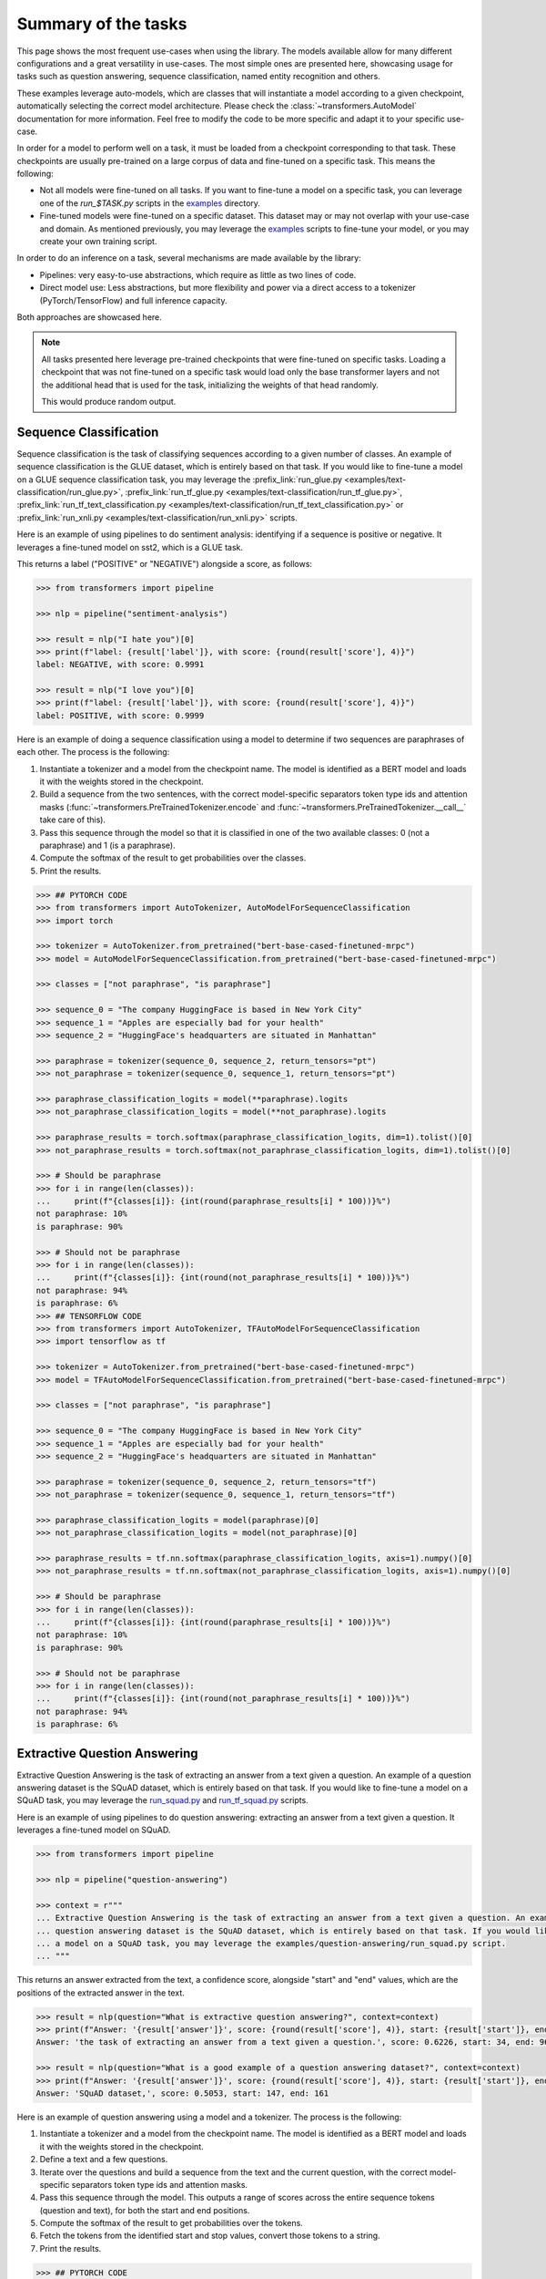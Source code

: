 ..
    Copyright 2020 The HuggingFace Team. All rights reserved.

    Licensed under the Apache License, Version 2.0 (the "License"); you may not use this file except in compliance with
    the License. You may obtain a copy of the License at

        http://www.apache.org/licenses/LICENSE-2.0

    Unless required by applicable law or agreed to in writing, software distributed under the License is distributed on
    an "AS IS" BASIS, WITHOUT WARRANTIES OR CONDITIONS OF ANY KIND, either express or implied. See the License for the
    specific language governing permissions and limitations under the License.

Summary of the tasks
^^^^^^^^^^^^^^^^^^^^^^^^^^^^^^^^^^^^^^^^^^^^^^^^^^^^^^^^^^^^^^^^^^^^^^^^^^^^^^^^^^^^^^^^^^^^^^^^^^^^^^^^^^^^^^^^^^^^^^^

This page shows the most frequent use-cases when using the library. The models available allow for many different
configurations and a great versatility in use-cases. The most simple ones are presented here, showcasing usage for
tasks such as question answering, sequence classification, named entity recognition and others.

These examples leverage auto-models, which are classes that will instantiate a model according to a given checkpoint,
automatically selecting the correct model architecture. Please check the :class:`~transformers.AutoModel` documentation
for more information. Feel free to modify the code to be more specific and adapt it to your specific use-case.

In order for a model to perform well on a task, it must be loaded from a checkpoint corresponding to that task. These
checkpoints are usually pre-trained on a large corpus of data and fine-tuned on a specific task. This means the
following:

- Not all models were fine-tuned on all tasks. If you want to fine-tune a model on a specific task, you can leverage
  one of the `run_$TASK.py` scripts in the `examples
  <https://github.com/huggingface/transformers/tree/master/examples>`__ directory.
- Fine-tuned models were fine-tuned on a specific dataset. This dataset may or may not overlap with your use-case and
  domain. As mentioned previously, you may leverage the `examples
  <https://github.com/huggingface/transformers/tree/master/examples>`__ scripts to fine-tune your model, or you may
  create your own training script.

In order to do an inference on a task, several mechanisms are made available by the library:

- Pipelines: very easy-to-use abstractions, which require as little as two lines of code.
- Direct model use: Less abstractions, but more flexibility and power via a direct access to a tokenizer
  (PyTorch/TensorFlow) and full inference capacity.

Both approaches are showcased here.

.. note::

    All tasks presented here leverage pre-trained checkpoints that were fine-tuned on specific tasks. Loading a
    checkpoint that was not fine-tuned on a specific task would load only the base transformer layers and not the
    additional head that is used for the task, initializing the weights of that head randomly.

    This would produce random output.

Sequence Classification
-----------------------------------------------------------------------------------------------------------------------

Sequence classification is the task of classifying sequences according to a given number of classes. An example of
sequence classification is the GLUE dataset, which is entirely based on that task. If you would like to fine-tune a
model on a GLUE sequence classification task, you may leverage the :prefix_link:`run_glue.py
<examples/text-classification/run_glue.py>`, :prefix_link:`run_tf_glue.py
<examples/text-classification/run_tf_glue.py>`, :prefix_link:`run_tf_text_classification.py
<examples/text-classification/run_tf_text_classification.py>` or :prefix_link:`run_xnli.py
<examples/text-classification/run_xnli.py>` scripts.

Here is an example of using pipelines to do sentiment analysis: identifying if a sequence is positive or negative. It
leverages a fine-tuned model on sst2, which is a GLUE task.

This returns a label ("POSITIVE" or "NEGATIVE") alongside a score, as follows:

.. code-block::

    >>> from transformers import pipeline

    >>> nlp = pipeline("sentiment-analysis")

    >>> result = nlp("I hate you")[0]
    >>> print(f"label: {result['label']}, with score: {round(result['score'], 4)}")
    label: NEGATIVE, with score: 0.9991

    >>> result = nlp("I love you")[0]
    >>> print(f"label: {result['label']}, with score: {round(result['score'], 4)}")
    label: POSITIVE, with score: 0.9999


Here is an example of doing a sequence classification using a model to determine if two sequences are paraphrases of
each other. The process is the following:

1. Instantiate a tokenizer and a model from the checkpoint name. The model is identified as a BERT model and loads it
   with the weights stored in the checkpoint.
2. Build a sequence from the two sentences, with the correct model-specific separators token type ids and attention
   masks (:func:`~transformers.PreTrainedTokenizer.encode` and :func:`~transformers.PreTrainedTokenizer.__call__` take
   care of this).
3. Pass this sequence through the model so that it is classified in one of the two available classes: 0 (not a
   paraphrase) and 1 (is a paraphrase).
4. Compute the softmax of the result to get probabilities over the classes.
5. Print the results.

.. code-block::

    >>> ## PYTORCH CODE
    >>> from transformers import AutoTokenizer, AutoModelForSequenceClassification
    >>> import torch

    >>> tokenizer = AutoTokenizer.from_pretrained("bert-base-cased-finetuned-mrpc")
    >>> model = AutoModelForSequenceClassification.from_pretrained("bert-base-cased-finetuned-mrpc")

    >>> classes = ["not paraphrase", "is paraphrase"]

    >>> sequence_0 = "The company HuggingFace is based in New York City"
    >>> sequence_1 = "Apples are especially bad for your health"
    >>> sequence_2 = "HuggingFace's headquarters are situated in Manhattan"

    >>> paraphrase = tokenizer(sequence_0, sequence_2, return_tensors="pt")
    >>> not_paraphrase = tokenizer(sequence_0, sequence_1, return_tensors="pt")

    >>> paraphrase_classification_logits = model(**paraphrase).logits
    >>> not_paraphrase_classification_logits = model(**not_paraphrase).logits

    >>> paraphrase_results = torch.softmax(paraphrase_classification_logits, dim=1).tolist()[0]
    >>> not_paraphrase_results = torch.softmax(not_paraphrase_classification_logits, dim=1).tolist()[0]

    >>> # Should be paraphrase
    >>> for i in range(len(classes)):
    ...     print(f"{classes[i]}: {int(round(paraphrase_results[i] * 100))}%")
    not paraphrase: 10%
    is paraphrase: 90%

    >>> # Should not be paraphrase
    >>> for i in range(len(classes)):
    ...     print(f"{classes[i]}: {int(round(not_paraphrase_results[i] * 100))}%")
    not paraphrase: 94%
    is paraphrase: 6%
    >>> ## TENSORFLOW CODE
    >>> from transformers import AutoTokenizer, TFAutoModelForSequenceClassification
    >>> import tensorflow as tf

    >>> tokenizer = AutoTokenizer.from_pretrained("bert-base-cased-finetuned-mrpc")
    >>> model = TFAutoModelForSequenceClassification.from_pretrained("bert-base-cased-finetuned-mrpc")

    >>> classes = ["not paraphrase", "is paraphrase"]

    >>> sequence_0 = "The company HuggingFace is based in New York City"
    >>> sequence_1 = "Apples are especially bad for your health"
    >>> sequence_2 = "HuggingFace's headquarters are situated in Manhattan"

    >>> paraphrase = tokenizer(sequence_0, sequence_2, return_tensors="tf")
    >>> not_paraphrase = tokenizer(sequence_0, sequence_1, return_tensors="tf")

    >>> paraphrase_classification_logits = model(paraphrase)[0]
    >>> not_paraphrase_classification_logits = model(not_paraphrase)[0]

    >>> paraphrase_results = tf.nn.softmax(paraphrase_classification_logits, axis=1).numpy()[0]
    >>> not_paraphrase_results = tf.nn.softmax(not_paraphrase_classification_logits, axis=1).numpy()[0]

    >>> # Should be paraphrase
    >>> for i in range(len(classes)):
    ...     print(f"{classes[i]}: {int(round(paraphrase_results[i] * 100))}%")
    not paraphrase: 10%
    is paraphrase: 90%

    >>> # Should not be paraphrase
    >>> for i in range(len(classes)):
    ...     print(f"{classes[i]}: {int(round(not_paraphrase_results[i] * 100))}%")
    not paraphrase: 94%
    is paraphrase: 6%

Extractive Question Answering
-----------------------------------------------------------------------------------------------------------------------

Extractive Question Answering is the task of extracting an answer from a text given a question. An example of a
question answering dataset is the SQuAD dataset, which is entirely based on that task. If you would like to fine-tune a
model on a SQuAD task, you may leverage the `run_squad.py
<https://github.com/huggingface/transformers/tree/master/examples/question-answering/run_squad.py>`__ and
`run_tf_squad.py
<https://github.com/huggingface/transformers/tree/master/examples/question-answering/run_tf_squad.py>`__ scripts.


Here is an example of using pipelines to do question answering: extracting an answer from a text given a question. It
leverages a fine-tuned model on SQuAD.

.. code-block::

    >>> from transformers import pipeline

    >>> nlp = pipeline("question-answering")

    >>> context = r"""
    ... Extractive Question Answering is the task of extracting an answer from a text given a question. An example of a
    ... question answering dataset is the SQuAD dataset, which is entirely based on that task. If you would like to fine-tune
    ... a model on a SQuAD task, you may leverage the examples/question-answering/run_squad.py script.
    ... """

This returns an answer extracted from the text, a confidence score, alongside "start" and "end" values, which are the
positions of the extracted answer in the text.

.. code-block::

    >>> result = nlp(question="What is extractive question answering?", context=context)
    >>> print(f"Answer: '{result['answer']}', score: {round(result['score'], 4)}, start: {result['start']}, end: {result['end']}")
    Answer: 'the task of extracting an answer from a text given a question.', score: 0.6226, start: 34, end: 96

    >>> result = nlp(question="What is a good example of a question answering dataset?", context=context)
    >>> print(f"Answer: '{result['answer']}', score: {round(result['score'], 4)}, start: {result['start']}, end: {result['end']}")
    Answer: 'SQuAD dataset,', score: 0.5053, start: 147, end: 161


Here is an example of question answering using a model and a tokenizer. The process is the following:

1. Instantiate a tokenizer and a model from the checkpoint name. The model is identified as a BERT model and loads it
   with the weights stored in the checkpoint.
2. Define a text and a few questions.
3. Iterate over the questions and build a sequence from the text and the current question, with the correct
   model-specific separators token type ids and attention masks.
4. Pass this sequence through the model. This outputs a range of scores across the entire sequence tokens (question and
   text), for both the start and end positions.
5. Compute the softmax of the result to get probabilities over the tokens.
6. Fetch the tokens from the identified start and stop values, convert those tokens to a string.
7. Print the results.

.. code-block::

    >>> ## PYTORCH CODE
    >>> from transformers import AutoTokenizer, AutoModelForQuestionAnswering
    >>> import torch

    >>> tokenizer = AutoTokenizer.from_pretrained("bert-large-uncased-whole-word-masking-finetuned-squad")
    >>> model = AutoModelForQuestionAnswering.from_pretrained("bert-large-uncased-whole-word-masking-finetuned-squad")

    >>> text = r"""
    ... 🤗 Transformers (formerly known as pytorch-transformers and pytorch-pretrained-bert) provides general-purpose
    ... architectures (BERT, GPT-2, RoBERTa, XLM, DistilBert, XLNet…) for Natural Language Understanding (NLU) and Natural
    ... Language Generation (NLG) with over 32+ pretrained models in 100+ languages and deep interoperability between
    ... TensorFlow 2.0 and PyTorch.
    ... """

    >>> questions = [
    ...     "How many pretrained models are available in 🤗 Transformers?",
    ...     "What does 🤗 Transformers provide?",
    ...     "🤗 Transformers provides interoperability between which frameworks?",
    ... ]

    >>> for question in questions:
    ...     inputs = tokenizer(question, text, add_special_tokens=True, return_tensors="pt")
    ...     input_ids = inputs["input_ids"].tolist()[0]
    ...
    ...     text_tokens = tokenizer.convert_ids_to_tokens(input_ids)
    ...     outputs = model(**inputs)
    ...     answer_start_scores = outputs.start_logits
    ...     answer_end_scores = outputs.end_logits
    ...
    ...     answer_start = torch.argmax(
    ...         answer_start_scores
    ...     )  # Get the most likely beginning of answer with the argmax of the score
    ...     answer_end = torch.argmax(answer_end_scores) + 1  # Get the most likely end of answer with the argmax of the score
    ...
    ...     answer = tokenizer.convert_tokens_to_string(tokenizer.convert_ids_to_tokens(input_ids[answer_start:answer_end]))
    ...
    ...     print(f"Question: {question}")
    ...     print(f"Answer: {answer}")
    Question: How many pretrained models are available in 🤗 Transformers?
    Answer: over 32 +
    Question: What does 🤗 Transformers provide?
    Answer: general - purpose architectures
    Question: 🤗 Transformers provides interoperability between which frameworks?
    Answer: tensorflow 2 . 0 and pytorch
    >>> ## TENSORFLOW CODE
    >>> from transformers import AutoTokenizer, TFAutoModelForQuestionAnswering
    >>> import tensorflow as tf

    >>> tokenizer = AutoTokenizer.from_pretrained("bert-large-uncased-whole-word-masking-finetuned-squad")
    >>> model = TFAutoModelForQuestionAnswering.from_pretrained("bert-large-uncased-whole-word-masking-finetuned-squad")

    >>> text = r"""
    ... 🤗 Transformers (formerly known as pytorch-transformers and pytorch-pretrained-bert) provides general-purpose
    ... architectures (BERT, GPT-2, RoBERTa, XLM, DistilBert, XLNet…) for Natural Language Understanding (NLU) and Natural
    ... Language Generation (NLG) with over 32+ pretrained models in 100+ languages and deep interoperability between
    ... TensorFlow 2.0 and PyTorch.
    ... """

    >>> questions = [
    ...     "How many pretrained models are available in 🤗 Transformers?",
    ...     "What does 🤗 Transformers provide?",
    ...     "🤗 Transformers provides interoperability between which frameworks?",
    ... ]

    >>> for question in questions:
    ...     inputs = tokenizer(question, text, add_special_tokens=True, return_tensors="tf")
    ...     input_ids = inputs["input_ids"].numpy()[0]
    ...
    ...     text_tokens = tokenizer.convert_ids_to_tokens(input_ids)
    ...     outputs = model(inputs)
    ...     answer_start_scores = outputs.start_logits
    ...     answer_end_scores = outputs.end_logits
    ...
    ...     answer_start = tf.argmax(
    ...         answer_start_scores, axis=1
    ...     ).numpy()[0]  # Get the most likely beginning of answer with the argmax of the score
    ...     answer_end = (
    ...         tf.argmax(answer_end_scores, axis=1) + 1
    ...     ).numpy()[0]  # Get the most likely end of answer with the argmax of the score
    ...     answer = tokenizer.convert_tokens_to_string(tokenizer.convert_ids_to_tokens(input_ids[answer_start:answer_end]))
    ...
    ...     print(f"Question: {question}")
    ...     print(f"Answer: {answer}")
    Question: How many pretrained models are available in 🤗 Transformers?
    Answer: over 32 +
    Question: What does 🤗 Transformers provide?
    Answer: general - purpose architectures
    Question: 🤗 Transformers provides interoperability between which frameworks?
    Answer: tensorflow 2 . 0 and pytorch



Language Modeling
-----------------------------------------------------------------------------------------------------------------------

Language modeling is the task of fitting a model to a corpus, which can be domain specific. All popular
transformer-based models are trained using a variant of language modeling, e.g. BERT with masked language modeling,
GPT-2 with causal language modeling.

Language modeling can be useful outside of pretraining as well, for example to shift the model distribution to be
domain-specific: using a language model trained over a very large corpus, and then fine-tuning it to a news dataset or
on scientific papers e.g. `LysandreJik/arxiv-nlp <https://huggingface.co/lysandre/arxiv-nlp>`__.

Masked Language Modeling
~~~~~~~~~~~~~~~~~~~~~~~~~~~~~~~~~~~~~~~~~~~~~~~~~~~~~~~~~~~~~~~~~~~~~~~~~~~~~~~~~~~~~~~~~~~~~~~~~~~~~~~~~~~~~~~~~~~~~~~

Masked language modeling is the task of masking tokens in a sequence with a masking token, and prompting the model to
fill that mask with an appropriate token. This allows the model to attend to both the right context (tokens on the
right of the mask) and the left context (tokens on the left of the mask). Such a training creates a strong basis for
downstream tasks requiring bi-directional context, such as SQuAD (question answering, see `Lewis, Lui, Goyal et al.
<https://arxiv.org/abs/1910.13461>`__, part 4.2).

Here is an example of using pipelines to replace a mask from a sequence:

.. code-block::

    >>> from transformers import pipeline

    >>> nlp = pipeline("fill-mask")

This outputs the sequences with the mask filled, the confidence score, and the token id in the tokenizer vocabulary:

.. code-block::

    >>> from pprint import pprint
    >>> pprint(nlp(f"HuggingFace is creating a {nlp.tokenizer.mask_token} that the community uses to solve NLP tasks."))
    [{'score': 0.1792745739221573,
      'sequence': '<s>HuggingFace is creating a tool that the community uses to '
                  'solve NLP tasks.</s>',
      'token': 3944,
      'token_str': 'Ġtool'},
     {'score': 0.11349421739578247,
      'sequence': '<s>HuggingFace is creating a framework that the community uses '
                  'to solve NLP tasks.</s>',
      'token': 7208,
      'token_str': 'Ġframework'},
     {'score': 0.05243554711341858,
      'sequence': '<s>HuggingFace is creating a library that the community uses to '
                  'solve NLP tasks.</s>',
      'token': 5560,
      'token_str': 'Ġlibrary'},
     {'score': 0.03493533283472061,
      'sequence': '<s>HuggingFace is creating a database that the community uses '
                  'to solve NLP tasks.</s>',
      'token': 8503,
      'token_str': 'Ġdatabase'},
     {'score': 0.02860250137746334,
      'sequence': '<s>HuggingFace is creating a prototype that the community uses '
                  'to solve NLP tasks.</s>',
      'token': 17715,
      'token_str': 'Ġprototype'}]

Here is an example of doing masked language modeling using a model and a tokenizer. The process is the following:

1. Instantiate a tokenizer and a model from the checkpoint name. The model is identified as a DistilBERT model and
   loads it with the weights stored in the checkpoint.
2. Define a sequence with a masked token, placing the :obj:`tokenizer.mask_token` instead of a word.
3. Encode that sequence into a list of IDs and find the position of the masked token in that list.
4. Retrieve the predictions at the index of the mask token: this tensor has the same size as the vocabulary, and the
   values are the scores attributed to each token. The model gives higher score to tokens it deems probable in that
   context.
5. Retrieve the top 5 tokens using the PyTorch :obj:`topk` or TensorFlow :obj:`top_k` methods.
6. Replace the mask token by the tokens and print the results

.. code-block::

    >>> ## PYTORCH CODE
    >>> from transformers import AutoModelWithLMHead, AutoTokenizer
    >>> import torch

    >>> tokenizer = AutoTokenizer.from_pretrained("distilbert-base-cased")
    >>> model = AutoModelWithLMHead.from_pretrained("distilbert-base-cased")

    >>> sequence = f"Distilled models are smaller than the models they mimic. Using them instead of the large versions would help {tokenizer.mask_token} our carbon footprint."

    >>> input = tokenizer.encode(sequence, return_tensors="pt")
    >>> mask_token_index = torch.where(input == tokenizer.mask_token_id)[1]

    >>> token_logits = model(input).logits
    >>> mask_token_logits = token_logits[0, mask_token_index, :]

    >>> top_5_tokens = torch.topk(mask_token_logits, 5, dim=1).indices[0].tolist()
    >>> ## TENSORFLOW CODE
    >>> from transformers import TFAutoModelWithLMHead, AutoTokenizer
    >>> import tensorflow as tf

    >>> tokenizer = AutoTokenizer.from_pretrained("distilbert-base-cased")
    >>> model = TFAutoModelWithLMHead.from_pretrained("distilbert-base-cased")

    >>> sequence = f"Distilled models are smaller than the models they mimic. Using them instead of the large versions would help {tokenizer.mask_token} our carbon footprint."

    >>> input = tokenizer.encode(sequence, return_tensors="tf")
    >>> mask_token_index = tf.where(input == tokenizer.mask_token_id)[0, 1]

    >>> token_logits = model(input)[0]
    >>> mask_token_logits = token_logits[0, mask_token_index, :]

    >>> top_5_tokens = tf.math.top_k(mask_token_logits, 5).indices.numpy()


This prints five sequences, with the top 5 tokens predicted by the model:

.. code-block::

    >>> for token in top_5_tokens:
    ...     print(sequence.replace(tokenizer.mask_token, tokenizer.decode([token])))
    Distilled models are smaller than the models they mimic. Using them instead of the large versions would help reduce our carbon footprint.
    Distilled models are smaller than the models they mimic. Using them instead of the large versions would help increase our carbon footprint.
    Distilled models are smaller than the models they mimic. Using them instead of the large versions would help decrease our carbon footprint.
    Distilled models are smaller than the models they mimic. Using them instead of the large versions would help offset our carbon footprint.
    Distilled models are smaller than the models they mimic. Using them instead of the large versions would help improve our carbon footprint.


Causal Language Modeling
~~~~~~~~~~~~~~~~~~~~~~~~~~~~~~~~~~~~~~~~~~~~~~~~~~~~~~~~~~~~~~~~~~~~~~~~~~~~~~~~~~~~~~~~~~~~~~~~~~~~~~~~~~~~~~~~~~~~~~~

Causal language modeling is the task of predicting the token following a sequence of tokens. In this situation, the
model only attends to the left context (tokens on the left of the mask). Such a training is particularly interesting
for generation tasks.

Usually, the next token is predicted by sampling from the logits of the last hidden state the model produces from the
input sequence.

Here is an example of using the tokenizer and model and leveraging the
:func:`~transformers.PreTrainedModel.top_k_top_p_filtering` method to sample the next token following an input sequence
of tokens.

.. code-block::

    >>> ## PYTORCH CODE
    >>> from transformers import AutoModelWithLMHead, AutoTokenizer, top_k_top_p_filtering
    >>> import torch
    >>> from torch.nn import functional as F

    >>> tokenizer = AutoTokenizer.from_pretrained("gpt2")
    >>> model = AutoModelWithLMHead.from_pretrained("gpt2")

    >>> sequence = f"Hugging Face is based in DUMBO, New York City, and "

    >>> input_ids = tokenizer.encode(sequence, return_tensors="pt")

    >>> # get logits of last hidden state
    >>> next_token_logits = model(input_ids).logits[:, -1, :]

    >>> # filter
    >>> filtered_next_token_logits = top_k_top_p_filtering(next_token_logits, top_k=50, top_p=1.0)

    >>> # sample
    >>> probs = F.softmax(filtered_next_token_logits, dim=-1)
    >>> next_token = torch.multinomial(probs, num_samples=1)

    >>> generated = torch.cat([input_ids, next_token], dim=-1)

    >>> resulting_string = tokenizer.decode(generated.tolist()[0])
    >>> ## TENSORFLOW CODE
    >>> from transformers import TFAutoModelWithLMHead, AutoTokenizer, tf_top_k_top_p_filtering
    >>> import tensorflow as tf

    >>> tokenizer = AutoTokenizer.from_pretrained("gpt2")
    >>> model = TFAutoModelWithLMHead.from_pretrained("gpt2")

    >>> sequence = f"Hugging Face is based in DUMBO, New York City, and "

    >>> input_ids = tokenizer.encode(sequence, return_tensors="tf")

    >>> # get logits of last hidden state
    >>> next_token_logits = model(input_ids)[0][:, -1, :]

    >>> # filter
    >>> filtered_next_token_logits = tf_top_k_top_p_filtering(next_token_logits, top_k=50, top_p=1.0)

    >>> # sample
    >>> next_token = tf.random.categorical(filtered_next_token_logits, dtype=tf.int32, num_samples=1)

    >>> generated = tf.concat([input_ids, next_token], axis=1)

    >>> resulting_string = tokenizer.decode(generated.numpy().tolist()[0])


This outputs a (hopefully) coherent next token following the original sequence, which in our case is the word *has*:

.. code-block::

    >>> print(resulting_string)
    Hugging Face is based in DUMBO, New York City, and has

In the next section, we show how this functionality is leveraged in :func:`~transformers.PreTrainedModel.generate` to
generate multiple tokens up to a user-defined length.

Text Generation
~~~~~~~~~~~~~~~~~~~~~~~~~~~~~~~~~~~~~~~~~~~~~~~~~~~~~~~~~~~~~~~~~~~~~~~~~~~~~~~~~~~~~~~~~~~~~~~~~~~~~~~~~~~~~~~~~~~~~~~

In text generation (*a.k.a* *open-ended text generation*) the goal is to create a coherent portion of text that is a
continuation from the given context. The following example shows how *GPT-2* can be used in pipelines to generate text.
As a default all models apply *Top-K* sampling when used in pipelines, as configured in their respective configurations
(see `gpt-2 config <https://s3.amazonaws.com/models.huggingface.co/bert/gpt2-config.json>`__ for example).

.. code-block::

    >>> from transformers import pipeline

    >>> text_generator = pipeline("text-generation")
    >>> print(text_generator("As far as I am concerned, I will", max_length=50, do_sample=False))
    [{'generated_text': 'As far as I am concerned, I will be the first to admit that I am not a fan of the idea of a "free market." I think that the idea of a free market is a bit of a stretch. I think that the idea'}]



Here, the model generates a random text with a total maximal length of *50* tokens from context *"As far as I am
concerned, I will"*. The default arguments of ``PreTrainedModel.generate()`` can be directly overridden in the
pipeline, as is shown above for the argument ``max_length``.

Here is an example of text generation using ``XLNet`` and its tokenizer.

.. code-block::

    >>> ## PYTORCH CODE
    >>> from transformers import AutoModelWithLMHead, AutoTokenizer

    >>> model = AutoModelWithLMHead.from_pretrained("xlnet-base-cased")
    >>> tokenizer = AutoTokenizer.from_pretrained("xlnet-base-cased")

    >>> # Padding text helps XLNet with short prompts - proposed by Aman Rusia in https://github.com/rusiaaman/XLNet-gen#methodology
    >>> PADDING_TEXT = """In 1991, the remains of Russian Tsar Nicholas II and his family
    ... (except for Alexei and Maria) are discovered.
    ... The voice of Nicholas's young son, Tsarevich Alexei Nikolaevich, narrates the
    ... remainder of the story. 1883 Western Siberia,
    ... a young Grigori Rasputin is asked by his father and a group of men to perform magic.
    ... Rasputin has a vision and denounces one of the men as a horse thief. Although his
    ... father initially slaps him for making such an accusation, Rasputin watches as the
    ... man is chased outside and beaten. Twenty years later, Rasputin sees a vision of
    ... the Virgin Mary, prompting him to become a priest. Rasputin quickly becomes famous,
    ... with people, even a bishop, begging for his blessing. <eod> </s> <eos>"""

    >>> prompt = "Today the weather is really nice and I am planning on "
    >>> inputs = tokenizer.encode(PADDING_TEXT + prompt, add_special_tokens=False, return_tensors="pt")

    >>> prompt_length = len(tokenizer.decode(inputs[0], skip_special_tokens=True, clean_up_tokenization_spaces=True))
    >>> outputs = model.generate(inputs, max_length=250, do_sample=True, top_p=0.95, top_k=60)
    >>> generated = prompt + tokenizer.decode(outputs[0])[prompt_length:]

    >>> ## TENSORFLOW CODE
    >>> from transformers import TFAutoModelWithLMHead, AutoTokenizer

    >>> model = TFAutoModelWithLMHead.from_pretrained("xlnet-base-cased")
    >>> tokenizer = AutoTokenizer.from_pretrained("xlnet-base-cased")

    >>> # Padding text helps XLNet with short prompts - proposed by Aman Rusia in https://github.com/rusiaaman/XLNet-gen#methodology
    >>> PADDING_TEXT = """In 1991, the remains of Russian Tsar Nicholas II and his family
    ... (except for Alexei and Maria) are discovered.
    ... The voice of Nicholas's young son, Tsarevich Alexei Nikolaevich, narrates the
    ... remainder of the story. 1883 Western Siberia,
    ... a young Grigori Rasputin is asked by his father and a group of men to perform magic.
    ... Rasputin has a vision and denounces one of the men as a horse thief. Although his
    ... father initially slaps him for making such an accusation, Rasputin watches as the
    ... man is chased outside and beaten. Twenty years later, Rasputin sees a vision of
    ... the Virgin Mary, prompting him to become a priest. Rasputin quickly becomes famous,
    ... with people, even a bishop, begging for his blessing. <eod> </s> <eos>"""

    >>> prompt = "Today the weather is really nice and I am planning on "
    >>> inputs = tokenizer.encode(PADDING_TEXT + prompt, add_special_tokens=False, return_tensors="tf")

    >>> prompt_length = len(tokenizer.decode(inputs[0], skip_special_tokens=True, clean_up_tokenization_spaces=True))
    >>> outputs = model.generate(inputs, max_length=250, do_sample=True, top_p=0.95, top_k=60)
    >>> generated = prompt + tokenizer.decode(outputs[0])[prompt_length:]

.. code-block::

    >>> print(generated)
    Today the weather is really nice and I am planning on anning on taking a nice...... of a great time!<eop>...............

Text generation is currently possible with *GPT-2*, *OpenAi-GPT*, *CTRL*, *XLNet*, *Transfo-XL* and *Reformer* in
PyTorch and for most models in Tensorflow as well. As can be seen in the example above *XLNet* and *Transfo-XL* often
need to be padded to work well. GPT-2 is usually a good choice for *open-ended text generation* because it was trained
on millions of webpages with a causal language modeling objective.

For more information on how to apply different decoding strategies for text generation, please also refer to our text
generation blog post `here <https://huggingface.co/blog/how-to-generate>`__.


Named Entity Recognition
-----------------------------------------------------------------------------------------------------------------------

Named Entity Recognition (NER) is the task of classifying tokens according to a class, for example, identifying a token
as a person, an organisation or a location. An example of a named entity recognition dataset is the CoNLL-2003 dataset,
which is entirely based on that task. If you would like to fine-tune a model on an NER task, you may leverage the
`run_ner.py <https://github.com/huggingface/transformers/tree/master/examples/token-classification/run_ner.py>`__
(PyTorch), `run_pl_ner.py
<https://github.com/huggingface/transformers/tree/master/examples/token-classification/run_pl_ner.py>`__ (leveraging
pytorch-lightning) or the `run_tf_ner.py
<https://github.com/huggingface/transformers/tree/master/examples/token-classification/run_tf_ner.py>`__ (TensorFlow)
scripts.

Here is an example of using pipelines to do named entity recognition, specifically, trying to identify tokens as
belonging to one of 9 classes:

- O, Outside of a named entity
- B-MIS, Beginning of a miscellaneous entity right after another miscellaneous entity
- I-MIS, Miscellaneous entity
- B-PER, Beginning of a person's name right after another person's name
- I-PER, Person's name
- B-ORG, Beginning of an organisation right after another organisation
- I-ORG, Organisation
- B-LOC, Beginning of a location right after another location
- I-LOC, Location

It leverages a fine-tuned model on CoNLL-2003, fine-tuned by `@stefan-it <https://github.com/stefan-it>`__ from `dbmdz
<https://github.com/dbmdz>`__.

.. code-block::

    >>> from transformers import pipeline

    >>> nlp = pipeline("ner")

    >>> sequence = "Hugging Face Inc. is a company based in New York City. Its headquarters are in DUMBO, therefore very"
    ...            "close to the Manhattan Bridge which is visible from the window."


This outputs a list of all words that have been identified as one of the entities from the 9 classes defined above.
Here are the expected results:

.. code-block::

    >>> print(nlp(sequence))
    [
        {'word': 'Hu', 'score': 0.9995632767677307, 'entity': 'I-ORG'},
        {'word': '##gging', 'score': 0.9915938973426819, 'entity': 'I-ORG'},
        {'word': 'Face', 'score': 0.9982671737670898, 'entity': 'I-ORG'},
        {'word': 'Inc', 'score': 0.9994403719902039, 'entity': 'I-ORG'},
        {'word': 'New', 'score': 0.9994346499443054, 'entity': 'I-LOC'},
        {'word': 'York', 'score': 0.9993270635604858, 'entity': 'I-LOC'},
        {'word': 'City', 'score': 0.9993864893913269, 'entity': 'I-LOC'},
        {'word': 'D', 'score': 0.9825621843338013, 'entity': 'I-LOC'},
        {'word': '##UM', 'score': 0.936983048915863, 'entity': 'I-LOC'},
        {'word': '##BO', 'score': 0.8987102508544922, 'entity': 'I-LOC'},
        {'word': 'Manhattan', 'score': 0.9758241176605225, 'entity': 'I-LOC'},
        {'word': 'Bridge', 'score': 0.990249514579773, 'entity': 'I-LOC'}
    ]

Note how the tokens of the sequence "Hugging Face" have been identified as an organisation, and "New York City",
"DUMBO" and "Manhattan Bridge" have been identified as locations.

Here is an example of doing named entity recognition, using a model and a tokenizer. The process is the following:

1. Instantiate a tokenizer and a model from the checkpoint name. The model is identified as a BERT model and loads it
   with the weights stored in the checkpoint.
2. Define the label list with which the model was trained on.
3. Define a sequence with known entities, such as "Hugging Face" as an organisation and "New York City" as a location.
4. Split words into tokens so that they can be mapped to predictions. We use a small hack by, first, completely
   encoding and decoding the sequence, so that we're left with a string that contains the special tokens.
5. Encode that sequence into IDs (special tokens are added automatically).
6. Retrieve the predictions by passing the input to the model and getting the first output. This results in a
   distribution over the 9 possible classes for each token. We take the argmax to retrieve the most likely class for
   each token.
7. Zip together each token with its prediction and print it.

.. code-block::

    >>> ## PYTORCH CODE
    >>> from transformers import AutoModelForTokenClassification, AutoTokenizer
    >>> import torch

    >>> model = AutoModelForTokenClassification.from_pretrained("dbmdz/bert-large-cased-finetuned-conll03-english")
    >>> tokenizer = AutoTokenizer.from_pretrained("bert-base-cased")

    >>> label_list = [
    ...     "O",       # Outside of a named entity
    ...     "B-MISC",  # Beginning of a miscellaneous entity right after another miscellaneous entity
    ...     "I-MISC",  # Miscellaneous entity
    ...     "B-PER",   # Beginning of a person's name right after another person's name
    ...     "I-PER",   # Person's name
    ...     "B-ORG",   # Beginning of an organisation right after another organisation
    ...     "I-ORG",   # Organisation
    ...     "B-LOC",   # Beginning of a location right after another location
    ...     "I-LOC"    # Location
    ... ]

    >>> sequence = "Hugging Face Inc. is a company based in New York City. Its headquarters are in DUMBO, therefore very" \
    ...            "close to the Manhattan Bridge."

    >>> # Bit of a hack to get the tokens with the special tokens
    >>> tokens = tokenizer.tokenize(tokenizer.decode(tokenizer.encode(sequence)))
    >>> inputs = tokenizer.encode(sequence, return_tensors="pt")

    >>> outputs = model(inputs).logits
    >>> predictions = torch.argmax(outputs, dim=2)
    >>> ## TENSORFLOW CODE
    >>> from transformers import TFAutoModelForTokenClassification, AutoTokenizer
    >>> import tensorflow as tf

    >>> model = TFAutoModelForTokenClassification.from_pretrained("dbmdz/bert-large-cased-finetuned-conll03-english")
    >>> tokenizer = AutoTokenizer.from_pretrained("bert-base-cased")

    >>> label_list = [
    ...     "O",       # Outside of a named entity
    ...     "B-MISC",  # Beginning of a miscellaneous entity right after another miscellaneous entity
    ...     "I-MISC",  # Miscellaneous entity
    ...     "B-PER",   # Beginning of a person's name right after another person's name
    ...     "I-PER",   # Person's name
    ...     "B-ORG",   # Beginning of an organisation right after another organisation
    ...     "I-ORG",   # Organisation
    ...     "B-LOC",   # Beginning of a location right after another location
    ...     "I-LOC"    # Location
    ... ]

    >>> sequence = "Hugging Face Inc. is a company based in New York City. Its headquarters are in DUMBO, therefore very" \
    ...            "close to the Manhattan Bridge."

    >>> # Bit of a hack to get the tokens with the special tokens
    >>> tokens = tokenizer.tokenize(tokenizer.decode(tokenizer.encode(sequence)))
    >>> inputs = tokenizer.encode(sequence, return_tensors="tf")

    >>> outputs = model(inputs)[0]
    >>> predictions = tf.argmax(outputs, axis=2)


This outputs a list of each token mapped to its corresponding prediction. Differently from the pipeline, here every
token has a prediction as we didn't remove the "0"th class, which means that no particular entity was found on that
token. The following array should be the output:

.. code-block::

    >>> print([(token, label_list[prediction]) for token, prediction in zip(tokens, predictions[0].numpy())])
    [('[CLS]', 'O'), ('Hu', 'I-ORG'), ('##gging', 'I-ORG'), ('Face', 'I-ORG'), ('Inc', 'I-ORG'), ('.', 'O'), ('is', 'O'), ('a', 'O'), ('company', 'O'), ('based', 'O'), ('in', 'O'), ('New', 'I-LOC'), ('York', 'I-LOC'), ('City', 'I-LOC'), ('.', 'O'), ('Its', 'O'), ('headquarters', 'O'), ('are', 'O'), ('in', 'O'), ('D', 'I-LOC'), ('##UM', 'I-LOC'), ('##BO', 'I-LOC'), (',', 'O'), ('therefore', 'O'), ('very', 'O'), ('##c', 'O'), ('##lose', 'O'), ('to', 'O'), ('the', 'O'), ('Manhattan', 'I-LOC'), ('Bridge', 'I-LOC'), ('.', 'O'), ('[SEP]', 'O')]

Summarization
-----------------------------------------------------------------------------------------------------------------------

Summarization is the task of summarizing a document or an article into a shorter text.

An example of a summarization dataset is the CNN / Daily Mail dataset, which consists of long news articles and was
created for the task of summarization. If you would like to fine-tune a model on a summarization task, various
approaches are described in this :prefix_link:`document <examples/seq2seq/README.md>`.

Here is an example of using the pipelines to do summarization. It leverages a Bart model that was fine-tuned on the CNN
/ Daily Mail data set.

.. code-block::

    >>> from transformers import pipeline

    >>> summarizer = pipeline("summarization")

    >>> ARTICLE = """ New York (CNN)When Liana Barrientos was 23 years old, she got married in Westchester County, New York.
    ... A year later, she got married again in Westchester County, but to a different man and without divorcing her first husband.
    ... Only 18 days after that marriage, she got hitched yet again. Then, Barrientos declared "I do" five more times, sometimes only within two weeks of each other.
    ... In 2010, she married once more, this time in the Bronx. In an application for a marriage license, she stated it was her "first and only" marriage.
    ... Barrientos, now 39, is facing two criminal counts of "offering a false instrument for filing in the first degree," referring to her false statements on the
    ... 2010 marriage license application, according to court documents.
    ... Prosecutors said the marriages were part of an immigration scam.
    ... On Friday, she pleaded not guilty at State Supreme Court in the Bronx, according to her attorney, Christopher Wright, who declined to comment further.
    ... After leaving court, Barrientos was arrested and charged with theft of service and criminal trespass for allegedly sneaking into the New York subway through an emergency exit, said Detective
    ... Annette Markowski, a police spokeswoman. In total, Barrientos has been married 10 times, with nine of her marriages occurring between 1999 and 2002.
    ... All occurred either in Westchester County, Long Island, New Jersey or the Bronx. She is believed to still be married to four men, and at one time, she was married to eight men at once, prosecutors say.
    ... Prosecutors said the immigration scam involved some of her husbands, who filed for permanent residence status shortly after the marriages.
    ... Any divorces happened only after such filings were approved. It was unclear whether any of the men will be prosecuted.
    ... The case was referred to the Bronx District Attorney\'s Office by Immigration and Customs Enforcement and the Department of Homeland Security\'s
    ... Investigation Division. Seven of the men are from so-called "red-flagged" countries, including Egypt, Turkey, Georgia, Pakistan and Mali.
    ... Her eighth husband, Rashid Rajput, was deported in 2006 to his native Pakistan after an investigation by the Joint Terrorism Task Force.
    ... If convicted, Barrientos faces up to four years in prison.  Her next court appearance is scheduled for May 18.
    ... """

Because the summarization pipeline depends on the ``PreTrainedModel.generate()`` method, we can override the default
arguments of ``PreTrainedModel.generate()`` directly in the pipeline for ``max_length`` and ``min_length`` as shown
below. This outputs the following summary:

.. code-block::

    >>> print(summarizer(ARTICLE, max_length=130, min_length=30, do_sample=False))
    [{'summary_text': 'Liana Barrientos, 39, is charged with two counts of "offering a false instrument for filing in the first degree" In total, she has been married 10 times, with nine of her marriages occurring between 1999 and 2002. She is believed to still be married to four men.'}]

Here is an example of doing summarization using a model and a tokenizer. The process is the following:

1. Instantiate a tokenizer and a model from the checkpoint name. Summarization is usually done using an encoder-decoder
   model, such as ``Bart`` or ``T5``.
2. Define the article that should be summarized.
3. Add the T5 specific prefix "summarize: ".
4. Use the ``PreTrainedModel.generate()`` method to generate the summary.

In this example we use Google`s T5 model. Even though it was pre-trained only on a multi-task mixed dataset (including
CNN / Daily Mail), it yields very good results.

.. code-block::

    >>> ## PYTORCH CODE
    >>> from transformers import AutoModelWithLMHead, AutoTokenizer

    >>> model = AutoModelWithLMHead.from_pretrained("t5-base")
    >>> tokenizer = AutoTokenizer.from_pretrained("t5-base")

    >>> # T5 uses a max_length of 512 so we cut the article to 512 tokens.
    >>> inputs = tokenizer.encode("summarize: " + ARTICLE, return_tensors="pt", max_length=512)
    >>> outputs = model.generate(inputs, max_length=150, min_length=40, length_penalty=2.0, num_beams=4, early_stopping=True)
    >>> ## TENSORFLOW CODE
    >>> from transformers import TFAutoModelWithLMHead, AutoTokenizer

    >>> model = TFAutoModelWithLMHead.from_pretrained("t5-base")
    >>> tokenizer = AutoTokenizer.from_pretrained("t5-base")

    >>> # T5 uses a max_length of 512 so we cut the article to 512 tokens.
    >>> inputs = tokenizer.encode("summarize: " + ARTICLE, return_tensors="tf", max_length=512)
    >>> outputs = model.generate(inputs, max_length=150, min_length=40, length_penalty=2.0, num_beams=4, early_stopping=True)

Translation
-----------------------------------------------------------------------------------------------------------------------

Translation is the task of translating a text from one language to another.

An example of a translation dataset is the WMT English to German dataset, which has sentences in English as the input
data and the corresponding sentences in German as the target data. If you would like to fine-tune a model on a
translation task, various approaches are described in this :prefix_link:`document <examples/seq2seq/README.md>`.

Here is an example of using the pipelines to do translation. It leverages a T5 model that was only pre-trained on a
multi-task mixture dataset (including WMT), yet, yielding impressive translation results.

.. code-block::

    >>> from transformers import pipeline

    >>> translator = pipeline("translation_en_to_de")
    >>> print(translator("Hugging Face is a technology company based in New York and Paris", max_length=40))
    [{'translation_text': 'Hugging Face ist ein Technologieunternehmen mit Sitz in New York und Paris.'}]

Because the translation pipeline depends on the ``PreTrainedModel.generate()`` method, we can override the default
arguments of ``PreTrainedModel.generate()`` directly in the pipeline as is shown for ``max_length`` above.

Here is an example of doing translation using a model and a tokenizer. The process is the following:

1. Instantiate a tokenizer and a model from the checkpoint name. Summarization is usually done using an encoder-decoder
   model, such as ``Bart`` or ``T5``.
2. Define the article that should be summarized.
3. Add the T5 specific prefix "translate English to German: "
4. Use the ``PreTrainedModel.generate()`` method to perform the translation.

.. code-block::

    >>> ## PYTORCH CODE
    >>> from transformers import AutoModelWithLMHead, AutoTokenizer

    >>> model = AutoModelWithLMHead.from_pretrained("t5-base")
    >>> tokenizer = AutoTokenizer.from_pretrained("t5-base")

    >>> inputs = tokenizer.encode("translate English to German: Hugging Face is a technology company based in New York and Paris", return_tensors="pt")
    >>> outputs = model.generate(inputs, max_length=40, num_beams=4, early_stopping=True)
    >>> ## TENSORFLOW CODE
    >>> from transformers import TFAutoModelWithLMHead, AutoTokenizer

    >>> model = TFAutoModelWithLMHead.from_pretrained("t5-base")
    >>> tokenizer = AutoTokenizer.from_pretrained("t5-base")

    >>> inputs = tokenizer.encode("translate English to German: Hugging Face is a technology company based in New York and Paris", return_tensors="tf")
    >>> outputs = model.generate(inputs, max_length=40, num_beams=4, early_stopping=True)

As with the pipeline example, we get the same translation:

.. code-block::

    >>> print(tokenizer.decode(outputs[0]))
    Hugging Face ist ein Technologieunternehmen mit Sitz in New York und Paris.
